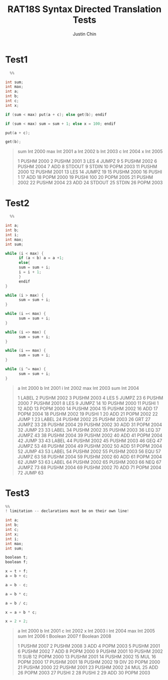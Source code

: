 #+TITLE: RAT18S Syntax Directed Translation Tests
#+AUTHOR: Justin Chin
#+OPTIONS: toc:nil num:nil
#+LATEX_HEADER: \usepackage[margin=1.0in]{geometry}

* Test1
  #+BEGIN_SRC C
  %%

int sum;
int max;
int a;
int b;
int c;
int x;

if (sum < max) put(a + c); else get(b); endif

if (sum < max) sum = sum + 1; else x = 100; endif

put(a + c);

get(b);

  #+END_SRC

#+BEGIN_QUOTE
sum	Int	2000
max	Int	2001
a	Int	2002
b	Int	2003
c	Int	2004
x	Int	2005


1	PUSHM	2000
2	PUSHM	2001
3	LES
4	JUMPZ	9
5	PUSHM	2002
6	PUSHM	2004
7	ADD
8	STDOUT
9	STDIN
10	POPM	2003
11	PUSHM	2000
12	PUSHM	2001
13	LES
14	JUMPZ	19
15	PUSHM	2000
16	PUSHI	1
17	ADD
18	POPM	2000
19	PUSHI	100
20	POPM	2005
21	PUSHM	2002
22	PUSHM	2004
23	ADD
24	STDOUT
25	STDIN
26	POPM	2003

#+END_QUOTE

* Test2
  #+BEGIN_SRC C
  %%

int a;
int b;
int i;
int max;
int sum;

while (i < max) {
      if (a < b) a = a +1;
      else{
      sum = sum + i;
      i = i + 1;
      }
      endif
}

while (i > max) {
      sum = sum + i;
}

while (i =< max) {
      sum = sum + i;
}

while (i => max) {
      sum = sum + i;
}

while (i == max) {
      sum = sum + i;
}

while (i ^= max) {
      sum = sum + i;
}

  #+END_SRC

  #+BEGIN_QUOTE
  a	Int	2000
b	Int	2001
i	Int	2002
max	Int	2003
sum	Int	2004


1	LABEL
2	PUSHM	2002
3	PUSHM	2003
4	LES
5	JUMPZ	23
6	PUSHM	2000
7	PUSHM	2001
8	LES
9	JUMPZ	14
10	PUSHM	2000
11	PUSHI	1
12	ADD
13	POPM	2000
14	PUSHM	2004
15	PUSHM	2002
16	ADD
17	POPM	2004
18	PUSHM	2002
19	PUSHI	1
20	ADD
21	POPM	2002
22	JUMP	1
23	LABEL
24	PUSHM	2002
25	PUSHM	2003
26	GRT
27	JUMPZ	33
28	PUSHM	2004
29	PUSHM	2002
30	ADD
31	POPM	2004
32	JUMP	23
33	LABEL
34	PUSHM	2002
35	PUSHM	2003
36	LEQ
37	JUMPZ	43
38	PUSHM	2004
39	PUSHM	2002
40	ADD
41	POPM	2004
42	JUMP	33
43	LABEL
44	PUSHM	2002
45	PUSHM	2003
46	GEQ
47	JUMPZ	53
48	PUSHM	2004
49	PUSHM	2002
50	ADD
51	POPM	2004
52	JUMP	43
53	LABEL
54	PUSHM	2002
55	PUSHM	2003
56	EQU
57	JUMPZ	63
58	PUSHM	2004
59	PUSHM	2002
60	ADD
61	POPM	2004
62	JUMP	53
63	LABEL
64	PUSHM	2002
65	PUSHM	2003
66	NEQ
67	JUMPZ	73
68	PUSHM	2004
69	PUSHM	2002
70	ADD
71	POPM	2004
72	JUMP	63

  #+END_QUOTE

* Test3
  #+BEGIN_SRC C
%%
! limitation -- declarations must be on their own line!

int a;
int b;
int c;
int x;
int i;
int max;
int sum;

boolean t;
boolean f;

x = t + f;
a = b + c;

a = b - c;

a = b * c;

a = b / c;

x = a + b * c;

x = 2 + 2;

  #+END_SRC

  #+BEGIN_QUOTE
  a	Int	2000
b	Int	2001
c	Int	2002
x	Int	2003
i	Int	2004
max	Int	2005
sum	Int	2006
t	Boolean	2007
f	Boolean	2008


1	PUSHM	2007
2	PUSHM	2008
3	ADD
4	POPM	2003
5	PUSHM	2001
6	PUSHM	2002
7	ADD
8	POPM	2000
9	PUSHM	2001
10	PUSHM	2002
11	SUB
12	POPM	2000
13	PUSHM	2001
14	PUSHM	2002
15	MUL
16	POPM	2000
17	PUSHM	2001
18	PUSHM	2002
19	DIV
20	POPM	2000
21	PUSHM	2000
22	PUSHM	2001
23	PUSHM	2002
24	MUL
25	ADD
26	POPM	2003
27	PUSHI	2
28	PUSHI	2
29	ADD
30	POPM	2003

  #+END_QUOTE
